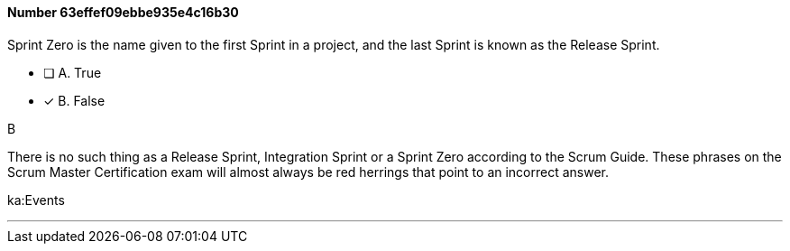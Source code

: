 
[.question]
==== Number 63effef09ebbe935e4c16b30

****

[.query]
Sprint Zero is the name given to the first Sprint in a project, and the last Sprint is known as the Release Sprint.

[.list]
* [ ] A. True
* [*] B. False
****

[.answer]
B

[.explanation]
There is no such thing as a Release Sprint, Integration Sprint or a Sprint Zero according to the Scrum Guide. These phrases on the Scrum Master Certification exam will almost always be red herrings that point to an incorrect answer.

****

[.ka]
ka:Events

'''

